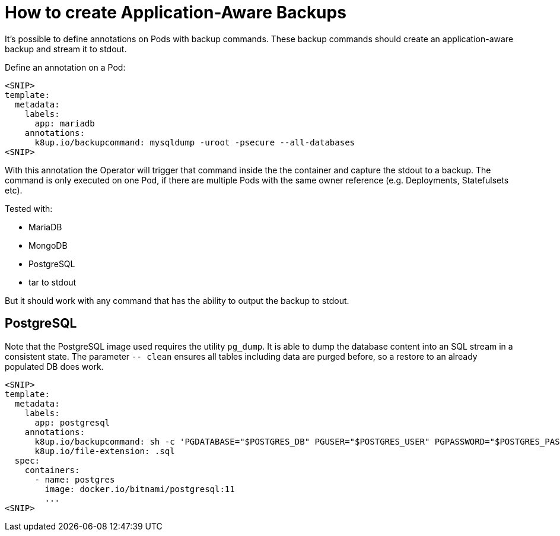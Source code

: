 = How to create Application-Aware Backups

It's possible to define annotations on Pods with backup commands.
These backup commands should create an application-aware backup and stream it to stdout.

Define an annotation on a Pod:

[source,yaml]
----
<SNIP>
template:
  metadata:
    labels:
      app: mariadb
    annotations:
      k8up.io/backupcommand: mysqldump -uroot -psecure --all-databases
<SNIP>
----

With this annotation the Operator will trigger that command inside the the container and capture the stdout to a backup.
The command is only executed on one Pod, if there are multiple Pods with the same owner reference (e.g. Deployments, Statefulsets etc).

Tested with:

* MariaDB
* MongoDB
* PostgreSQL
* tar to stdout

But it should work with any command that has the ability to output the backup to stdout.

== PostgreSQL

Note that the PostgreSQL image used requires the utility `pg_dump`.
It is able to dump the database content into an SQL stream in a consistent state.
The parameter `-- clean` ensures all tables including data are purged before, so a restore to an already populated DB does work.

[source,yaml]
----
<SNIP>
template:
  metadata:
    labels:
      app: postgresql
    annotations:
      k8up.io/backupcommand: sh -c 'PGDATABASE="$POSTGRES_DB" PGUSER="$POSTGRES_USER" PGPASSWORD="$POSTGRES_PASSWORD" pg_dump --clean'
      k8up.io/file-extension: .sql
  spec:
    containers:
      - name: postgres
        image: docker.io/bitnami/postgresql:11
        ...
<SNIP>
----
